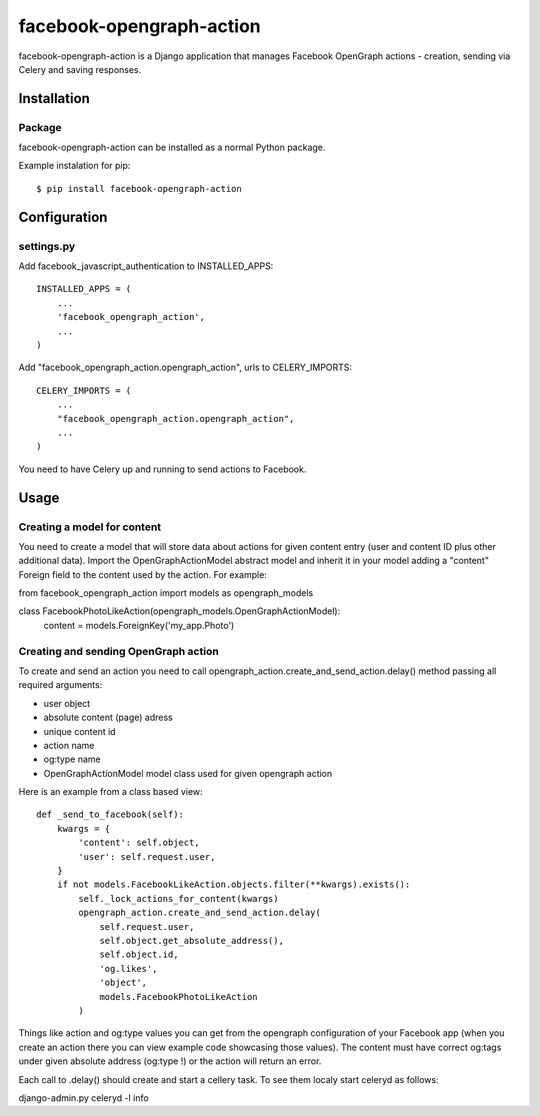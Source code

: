 facebook-opengraph-action
==================================

facebook-opengraph-action is a Django application that
manages Facebook OpenGraph actions - creation, sending via Celery and saving responses.

Installation
------------

Package
_______

facebook-opengraph-action can be installed as a normal Python package.

Example instalation for pip::

    $ pip install facebook-opengraph-action


Configuration
-------------

settings.py
___________

Add facebook_javascript_authentication to INSTALLED_APPS::

    INSTALLED_APPS = (
        ...
        'facebook_opengraph_action',
        ...
    )

Add "facebook_opengraph_action.opengraph_action", urls to CELERY_IMPORTS::

    CELERY_IMPORTS = (
        ...
        "facebook_opengraph_action.opengraph_action",
        ...
    )

You need to have Celery up and running to send actions to Facebook.


Usage
-------------

Creating a model for content
____________________________

You need to create a model that will store data about actions for given content entry (user and content ID plus other additional data).
Import the OpenGraphActionModel abstract model and inherit it in your model adding a "content" Foreign field to the content used by the action. For example:

from facebook_opengraph_action import models as opengraph_models

class FacebookPhotoLikeAction(opengraph_models.OpenGraphActionModel):
    content = models.ForeignKey('my_app.Photo')


Creating and sending OpenGraph action
_____________________________________

To create and send an action you need to call opengraph_action.create_and_send_action.delay() method passing all required arguments:

- user object
- absolute content (page) adress
- unique content id
- action name
- og:type name
- OpenGraphActionModel model class used for given opengraph action

Here is an example from a class based view:
::

    def _send_to_facebook(self):
        kwargs = {
            'content': self.object,
            'user': self.request.user,
        }
        if not models.FacebookLikeAction.objects.filter(**kwargs).exists():
            self._lock_actions_for_content(kwargs)
            opengraph_action.create_and_send_action.delay(
                self.request.user,
                self.object.get_absolute_address(),
                self.object.id,
                'og.likes',
                'object',
                models.FacebookPhotoLikeAction
            )

Things like action and og:type values you can get from the opengraph configuration of your Facebook app
(when you create an action there you can view example code showcasing those values). The content must have correct og:tags
under given absolute address (og:type !) or the action will return an error.

Each call to .delay() should create and start a cellery task. To see them localy start celeryd  as follows:

django-admin.py celeryd -l info

